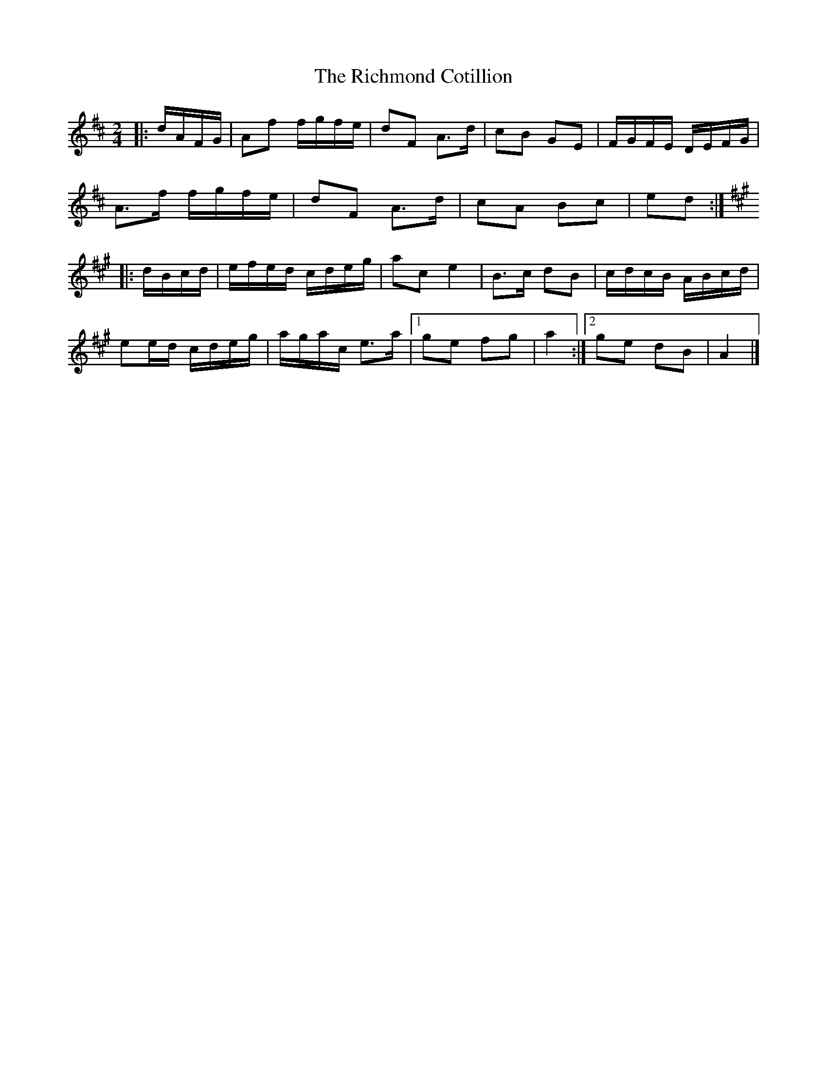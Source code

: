 X: 2
T: Richmond Cotillion, The
Z: ceolachan
S: https://thesession.org/tunes/13594#setting28619
R: reel
M: 4/4
L: 1/8
K: Dmaj
M: 2/4
|: d/A/F/G/ |Af f/g/f/e/ | dF A>d | cB GE | F/G/F/E/ D/E/F/G/ |
A>f f/g/f/e/ | dF A>d | cA Bc | ed :|
K: A Major
|: d/B/c/d/ |e/f/e/d/ c/d/e/g/ | ac e2 | B>c dB | c/d/c/B/ A/B/c/d/ |
ee/d/ c/d/e/g/ | a/g/a/c/ e>a |[1 ge fg | a2 :|[2 ge dB | A2 |]

